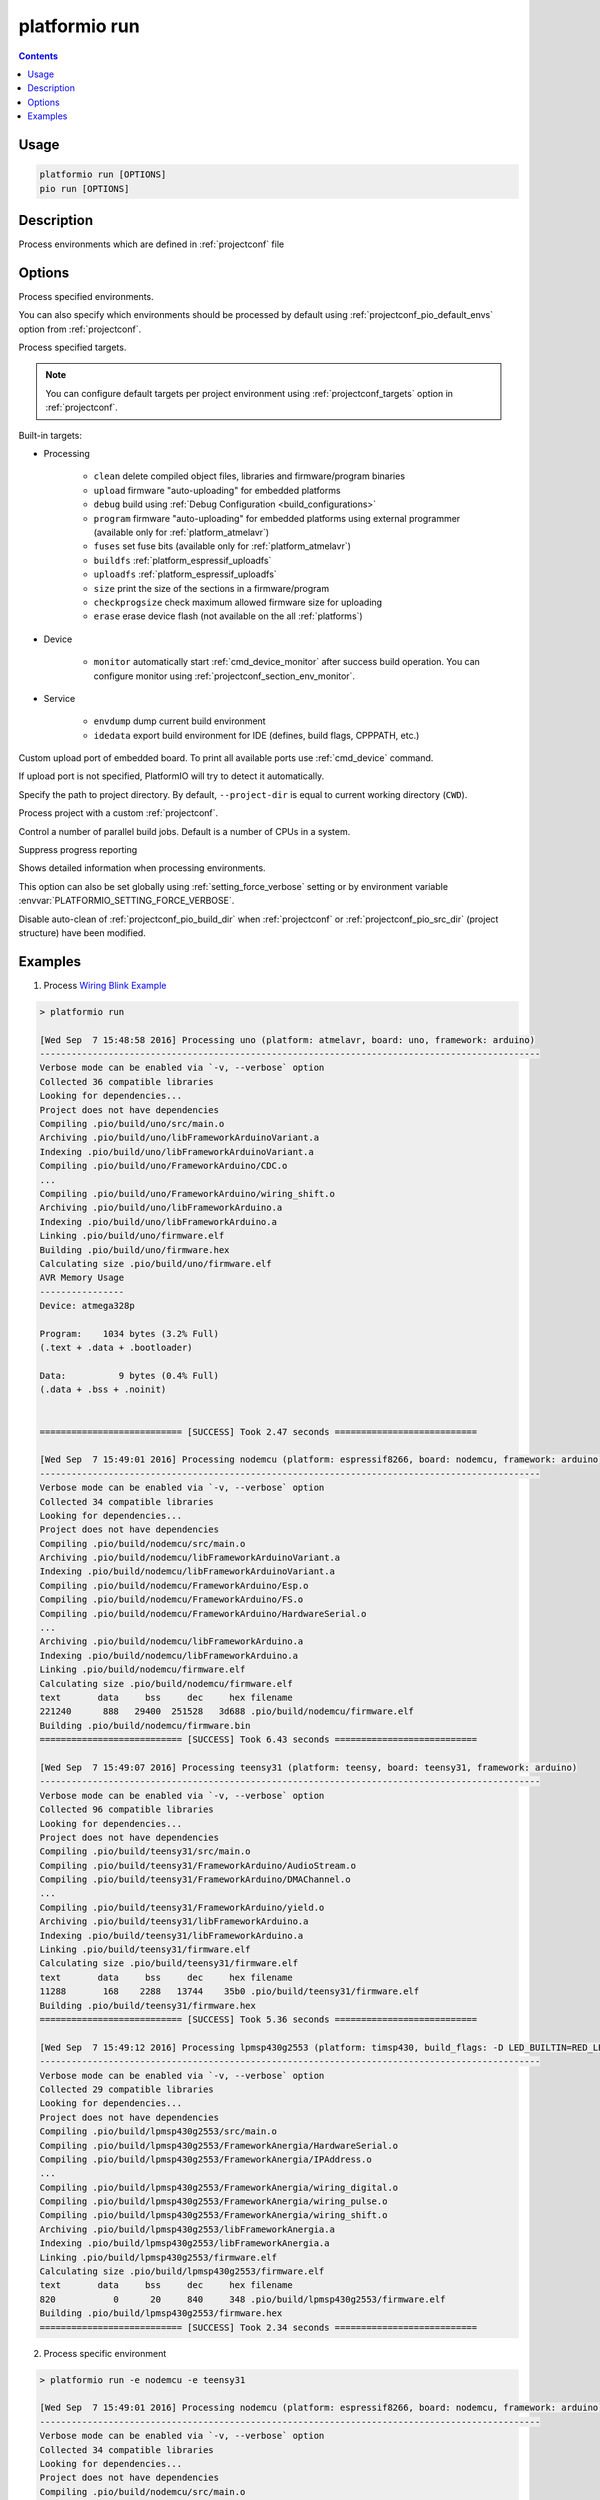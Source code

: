 ..  Copyright (c) 2014-present PlatformIO <contact@platformio.org>
    Licensed under the Apache License, Version 2.0 (the "License");
    you may not use this file except in compliance with the License.
    You may obtain a copy of the License at
       http://www.apache.org/licenses/LICENSE-2.0
    Unless required by applicable law or agreed to in writing, software
    distributed under the License is distributed on an "AS IS" BASIS,
    WITHOUT WARRANTIES OR CONDITIONS OF ANY KIND, either express or implied.
    See the License for the specific language governing permissions and
    limitations under the License.

.. _cmd_run:

platformio run
==============

.. contents::

Usage
-----

.. code-block:: bash

    platformio run [OPTIONS]
    pio run [OPTIONS]


Description
-----------

Process environments which are defined in :ref:`projectconf` file


Options
-------

.. program:: platformio run

.. option::
    -e, --environment

Process specified environments.

You can also specify which environments should be processed by default using
:ref:`projectconf_pio_default_envs` option from :ref:`projectconf`.


.. option::
    -t, --target

Process specified targets.

.. note::
    You can configure default targets per project environment using
    :ref:`projectconf_targets` option in :ref:`projectconf`.

Built-in targets:

* Processing

    + ``clean`` delete compiled object files, libraries and firmware/program binaries
    + ``upload`` firmware "auto-uploading" for embedded platforms
    + ``debug`` build using :ref:`Debug Configuration <build_configurations>`
    + ``program`` firmware "auto-uploading" for embedded platforms using external
      programmer (available only for :ref:`platform_atmelavr`)
    + ``fuses`` set fuse bits (available only for :ref:`platform_atmelavr`)
    + ``buildfs`` :ref:`platform_espressif_uploadfs`
    + ``uploadfs`` :ref:`platform_espressif_uploadfs`
    + ``size`` print the size of the sections in a firmware/program
    + ``checkprogsize`` check maximum allowed firmware size for uploading
    + ``erase`` erase device flash (not available on the all :ref:`platforms`)

* Device

    + ``monitor`` automatically start :ref:`cmd_device_monitor` after success
      build operation. You can configure monitor using
      :ref:`projectconf_section_env_monitor`.

* Service

    + ``envdump`` dump current build environment
    + ``idedata`` export build environment for IDE (defines, build flags, CPPPATH, etc.)

.. option::
    --upload-port

Custom upload port of embedded board. To print all available ports use
:ref:`cmd_device` command.

If upload port is not specified, PlatformIO will try to detect it automatically.

.. option::
    -d, --project-dir

Specify the path to project directory. By default, ``--project-dir`` is equal
to current working directory (``CWD``).

.. option::
    -c, --project-conf

.. versionadded:: 4.0

Process project with a custom :ref:`projectconf`.

.. option::
    -j, --jobs

.. versionadded:: 4.0

Control a number of parallel build jobs. Default is a number of CPUs in a system.

.. option::
    -s, --silent

Suppress progress reporting

.. option::
    -v, --verbose

Shows detailed information when processing environments.

This option can also be set globally using :ref:`setting_force_verbose` setting
or by environment variable :envvar:`PLATFORMIO_SETTING_FORCE_VERBOSE`.

.. option::
    --disable-auto-clean

Disable auto-clean of :ref:`projectconf_pio_build_dir` when :ref:`projectconf`
or :ref:`projectconf_pio_src_dir` (project structure) have been modified.

Examples
--------

1. Process `Wiring Blink Example <https://github.com/platformio/platformio-examples/tree/develop/wiring-blink>`_

.. code::

    > platformio run

    [Wed Sep  7 15:48:58 2016] Processing uno (platform: atmelavr, board: uno, framework: arduino)
    -----------------------------------------------------------------------------------------------
    Verbose mode can be enabled via `-v, --verbose` option
    Collected 36 compatible libraries
    Looking for dependencies...
    Project does not have dependencies
    Compiling .pio/build/uno/src/main.o
    Archiving .pio/build/uno/libFrameworkArduinoVariant.a
    Indexing .pio/build/uno/libFrameworkArduinoVariant.a
    Compiling .pio/build/uno/FrameworkArduino/CDC.o
    ...
    Compiling .pio/build/uno/FrameworkArduino/wiring_shift.o
    Archiving .pio/build/uno/libFrameworkArduino.a
    Indexing .pio/build/uno/libFrameworkArduino.a
    Linking .pio/build/uno/firmware.elf
    Building .pio/build/uno/firmware.hex
    Calculating size .pio/build/uno/firmware.elf
    AVR Memory Usage
    ----------------
    Device: atmega328p

    Program:    1034 bytes (3.2% Full)
    (.text + .data + .bootloader)

    Data:          9 bytes (0.4% Full)
    (.data + .bss + .noinit)


    =========================== [SUCCESS] Took 2.47 seconds ===========================

    [Wed Sep  7 15:49:01 2016] Processing nodemcu (platform: espressif8266, board: nodemcu, framework: arduino)
    -----------------------------------------------------------------------------------------------
    Verbose mode can be enabled via `-v, --verbose` option
    Collected 34 compatible libraries
    Looking for dependencies...
    Project does not have dependencies
    Compiling .pio/build/nodemcu/src/main.o
    Archiving .pio/build/nodemcu/libFrameworkArduinoVariant.a
    Indexing .pio/build/nodemcu/libFrameworkArduinoVariant.a
    Compiling .pio/build/nodemcu/FrameworkArduino/Esp.o
    Compiling .pio/build/nodemcu/FrameworkArduino/FS.o
    Compiling .pio/build/nodemcu/FrameworkArduino/HardwareSerial.o
    ...
    Archiving .pio/build/nodemcu/libFrameworkArduino.a
    Indexing .pio/build/nodemcu/libFrameworkArduino.a
    Linking .pio/build/nodemcu/firmware.elf
    Calculating size .pio/build/nodemcu/firmware.elf
    text       data     bss     dec     hex filename
    221240      888   29400  251528   3d688 .pio/build/nodemcu/firmware.elf
    Building .pio/build/nodemcu/firmware.bin
    =========================== [SUCCESS] Took 6.43 seconds ===========================

    [Wed Sep  7 15:49:07 2016] Processing teensy31 (platform: teensy, board: teensy31, framework: arduino)
    -----------------------------------------------------------------------------------------------
    Verbose mode can be enabled via `-v, --verbose` option
    Collected 96 compatible libraries
    Looking for dependencies...
    Project does not have dependencies
    Compiling .pio/build/teensy31/src/main.o
    Compiling .pio/build/teensy31/FrameworkArduino/AudioStream.o
    Compiling .pio/build/teensy31/FrameworkArduino/DMAChannel.o
    ...
    Compiling .pio/build/teensy31/FrameworkArduino/yield.o
    Archiving .pio/build/teensy31/libFrameworkArduino.a
    Indexing .pio/build/teensy31/libFrameworkArduino.a
    Linking .pio/build/teensy31/firmware.elf
    Calculating size .pio/build/teensy31/firmware.elf
    text       data     bss     dec     hex filename
    11288       168    2288   13744    35b0 .pio/build/teensy31/firmware.elf
    Building .pio/build/teensy31/firmware.hex
    =========================== [SUCCESS] Took 5.36 seconds ===========================

    [Wed Sep  7 15:49:12 2016] Processing lpmsp430g2553 (platform: timsp430, build_flags: -D LED_BUILTIN=RED_LED, board: lpmsp430g2553, framework: arduino)
    -----------------------------------------------------------------------------------------------
    Verbose mode can be enabled via `-v, --verbose` option
    Collected 29 compatible libraries
    Looking for dependencies...
    Project does not have dependencies
    Compiling .pio/build/lpmsp430g2553/src/main.o
    Compiling .pio/build/lpmsp430g2553/FrameworkAnergia/HardwareSerial.o
    Compiling .pio/build/lpmsp430g2553/FrameworkAnergia/IPAddress.o
    ...
    Compiling .pio/build/lpmsp430g2553/FrameworkAnergia/wiring_digital.o
    Compiling .pio/build/lpmsp430g2553/FrameworkAnergia/wiring_pulse.o
    Compiling .pio/build/lpmsp430g2553/FrameworkAnergia/wiring_shift.o
    Archiving .pio/build/lpmsp430g2553/libFrameworkAnergia.a
    Indexing .pio/build/lpmsp430g2553/libFrameworkAnergia.a
    Linking .pio/build/lpmsp430g2553/firmware.elf
    Calculating size .pio/build/lpmsp430g2553/firmware.elf
    text       data     bss     dec     hex filename
    820           0      20     840     348 .pio/build/lpmsp430g2553/firmware.elf
    Building .pio/build/lpmsp430g2553/firmware.hex
    =========================== [SUCCESS] Took 2.34 seconds ===========================

2. Process specific environment

.. code::

    > platformio run -e nodemcu -e teensy31

    [Wed Sep  7 15:49:01 2016] Processing nodemcu (platform: espressif8266, board: nodemcu, framework: arduino)
    -----------------------------------------------------------------------------------------------
    Verbose mode can be enabled via `-v, --verbose` option
    Collected 34 compatible libraries
    Looking for dependencies...
    Project does not have dependencies
    Compiling .pio/build/nodemcu/src/main.o
    Archiving .pio/build/nodemcu/libFrameworkArduinoVariant.a
    Indexing .pio/build/nodemcu/libFrameworkArduinoVariant.a
    Compiling .pio/build/nodemcu/FrameworkArduino/Esp.o
    Compiling .pio/build/nodemcu/FrameworkArduino/FS.o
    Compiling .pio/build/nodemcu/FrameworkArduino/HardwareSerial.o
    ...
    Archiving .pio/build/nodemcu/libFrameworkArduino.a
    Indexing .pio/build/nodemcu/libFrameworkArduino.a
    Linking .pio/build/nodemcu/firmware.elf
    Calculating size .pio/build/nodemcu/firmware.elf
    text       data     bss     dec     hex filename
    221240      888   29400  251528   3d688 .pio/build/nodemcu/firmware.elf
    Building .pio/build/nodemcu/firmware.bin
    =========================== [SUCCESS] Took 6.43 seconds ===========================

    [Wed Sep  7 15:49:07 2016] Processing teensy31 (platform: teensy, board: teensy31, framework: arduino)
    -----------------------------------------------------------------------------------------------
    Verbose mode can be enabled via `-v, --verbose` option
    Collected 96 compatible libraries
    Looking for dependencies...
    Project does not have dependencies
    Compiling .pio/build/teensy31/src/main.o
    Compiling .pio/build/teensy31/FrameworkArduino/AudioStream.o
    Compiling .pio/build/teensy31/FrameworkArduino/DMAChannel.o
    ...
    Compiling .pio/build/teensy31/FrameworkArduino/yield.o
    Archiving .pio/build/teensy31/libFrameworkArduino.a
    Indexing .pio/build/teensy31/libFrameworkArduino.a
    Linking .pio/build/teensy31/firmware.elf
    Calculating size .pio/build/teensy31/firmware.elf
    text       data     bss     dec     hex filename
    11288       168    2288   13744    35b0 .pio/build/teensy31/firmware.elf
    Building .pio/build/teensy31/firmware.hex
    =========================== [SUCCESS] Took 5.36 seconds ===========================


3. Process specific target (clean project)

.. code:: bash

    > platformio run -t clean
    [Wed Sep  7 15:53:26 2016] Processing uno (platform: atmelavr, board: uno, framework: arduino)
    -----------------------------------------------------------------------------------------------------
    Removed .pio/build/uno/firmware.elf
    Removed .pio/build/uno/firmware.hex
    Removed .pio/build/uno/libFrameworkArduino.a
    Removed .pio/build/uno/libFrameworkArduinoVariant.a
    Removed .pio/build/uno/FrameworkArduino/_wiring_pulse.o
    Removed .pio/build/uno/FrameworkArduino/abi.o
    Removed .pio/build/uno/FrameworkArduino/CDC.o
    Removed .pio/build/uno/FrameworkArduino/HardwareSerial.o
    Removed .pio/build/uno/FrameworkArduino/HardwareSerial0.o
    Removed .pio/build/uno/FrameworkArduino/HardwareSerial1.o
    Removed .pio/build/uno/FrameworkArduino/HardwareSerial2.o
    Removed .pio/build/uno/FrameworkArduino/HardwareSerial3.o
    Removed .pio/build/uno/FrameworkArduino/hooks.o
    Removed .pio/build/uno/FrameworkArduino/IPAddress.o
    Removed .pio/build/uno/FrameworkArduino/main.o
    Removed .pio/build/uno/FrameworkArduino/new.o
    Removed .pio/build/uno/FrameworkArduino/PluggableUSB.o
    Removed .pio/build/uno/FrameworkArduino/Print.o
    Removed .pio/build/uno/FrameworkArduino/Stream.o
    Removed .pio/build/uno/FrameworkArduino/Tone.o
    Removed .pio/build/uno/FrameworkArduino/USBCore.o
    Removed .pio/build/uno/FrameworkArduino/WInterrupts.o
    Removed .pio/build/uno/FrameworkArduino/wiring.o
    Removed .pio/build/uno/FrameworkArduino/wiring_analog.o
    Removed .pio/build/uno/FrameworkArduino/wiring_digital.o
    Removed .pio/build/uno/FrameworkArduino/wiring_pulse.o
    Removed .pio/build/uno/FrameworkArduino/wiring_shift.o
    Removed .pio/build/uno/FrameworkArduino/WMath.o
    Removed .pio/build/uno/FrameworkArduino/WString.o
    Removed .pio/build/uno/src/main.o
    Done cleaning
    ======================= [SUCCESS] Took 0.49 seconds =======================

    [Wed Sep  7 15:53:27 2016] Processing nodemcu (platform: espressif8266, board: nodemcu, framework: arduino)
    -----------------------------------------------------------------------------------------------------
    Removed .pio/build/nodemcu/firmware.bin
    Removed .pio/build/nodemcu/firmware.elf
    Removed .pio/build/nodemcu/libFrameworkArduino.a
    Removed .pio/build/nodemcu/libFrameworkArduinoVariant.a
    ...
    Removed .pio/build/nodemcu/FrameworkArduino/spiffs/spiffs_nucleus.o
    Removed .pio/build/nodemcu/FrameworkArduino/umm_malloc/umm_malloc.o
    Removed .pio/build/nodemcu/src/main.o
    Done cleaning
    ======================= [SUCCESS] Took 0.50 seconds =======================

    [Wed Sep  7 15:53:27 2016] Processing teensy31 (platform: teensy, board: teensy31, framework: arduino)
    -----------------------------------------------------------------------------------------------------
    Removed .pio/build/teensy31/firmware.elf
    Removed .pio/build/teensy31/firmware.hex
    Removed .pio/build/teensy31/libFrameworkArduino.a
    Removed .pio/build/teensy31/FrameworkArduino/analog.o
    Removed .pio/build/teensy31/FrameworkArduino/AudioStream.o
    ...
    Removed .pio/build/teensy31/FrameworkArduino/WString.o
    Removed .pio/build/teensy31/FrameworkArduino/yield.o
    Removed .pio/build/teensy31/src/main.o
    Done cleaning
    ======================= [SUCCESS] Took 0.50 seconds =======================

    [Wed Sep  7 15:53:28 2016] Processing lpmsp430g2553 (platform: timsp430, build_flags: -D LED_BUILTIN=RED_LED, board: lpmsp430g2553, framework: energia)
    -----------------------------------------------------------------------------------------------------
    Removed .pio/build/lpmsp430g2553/firmware.elf
    Removed .pio/build/lpmsp430g2553/firmware.hex
    Removed .pio/build/lpmsp430g2553/libFrameworkAnergia.a
    Removed .pio/build/lpmsp430g2553/FrameworkAnergia/atof.o
    ...
    Removed .pio/build/lpmsp430g2553/FrameworkAnergia/avr/dtostrf.o
    Removed .pio/build/lpmsp430g2553/src/main.o
    Done cleaning
    ======================= [SUCCESS] Took 0.49 seconds =======================


4. Mix environments and targets

.. code::

    > platformio run -e uno -t upload

    [Wed Sep  7 15:55:11 2016] Processing uno (platform: atmelavr, board: uno, framework: arduino)
    --------------------------------------------------------------------------------------------------
    Verbose mode can be enabled via `-v, --verbose` option
    Collected 36 compatible libraries
    Looking for dependencies...
    Project does not have dependencies
    Compiling .pio/build/uno/src/main.o
    Archiving .pio/build/uno/libFrameworkArduinoVariant.a
    Indexing .pio/build/uno/libFrameworkArduinoVariant.a
    Compiling .pio/build/uno/FrameworkArduino/CDC.o
    ...
    Compiling .pio/build/uno/FrameworkArduino/wiring_shift.o
    Archiving .pio/build/uno/libFrameworkArduino.a
    Indexing .pio/build/uno/libFrameworkArduino.a
    Linking .pio/build/uno/firmware.elf
    Checking program size .pio/build/uno/firmware.elf
    text       data     bss     dec     hex filename
    1034          0       9    1043     413 .pio/build/uno/firmware.elf
    Building .pio/build/uno/firmware.hex
    Looking for upload port...
    Auto-detected: /dev/cu.usbmodemFA141
    Uploading .pio/build/uno/firmware.hex

    avrdude: AVR device initialized and ready to accept instructions

    Reading | ################################################## | 100% 0.01s

    avrdude: Device signature = 0x1e950f
    avrdude: reading input file ".pio/build/uno/firmware.hex"
    avrdude: writing flash (1034 bytes):

    Writing | ################################################## | 100% 0.18s

    avrdude: 1034 bytes of flash written
    avrdude: verifying flash memory against .pio/build/uno/firmware.hex:
    avrdude: load data flash data from input file .pio/build/uno/firmware.hex:
    avrdude: input file .pio/build/uno/firmware.hex contains 1034 bytes
    avrdude: reading on-chip flash data:

    Reading | ################################################## | 100% 0.15s

    avrdude: verifying ...
    avrdude: 1034 bytes of flash verified

    avrdude: safemode: Fuses OK (H:00, E:00, L:00)

    avrdude done.  Thank you.

    ======================== [SUCCESS] Took 4.14 seconds ========================
